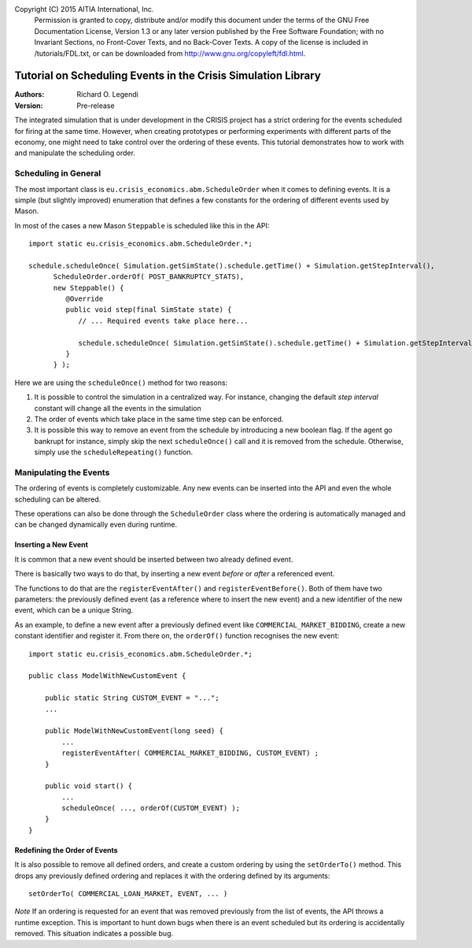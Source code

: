 Copyright (C) 2015 AITIA International, Inc.
    Permission is granted to copy, distribute and/or modify this document
    under the terms of the GNU Free Documentation License, Version 1.3
    or any later version published by the Free Software Foundation;
    with no Invariant Sections, no Front-Cover Texts, and no Back-Cover Texts.
    A copy of the license is included in /tutorials/FDL.txt, or can 
    be downloaded from http://www.gnu.org/copyleft/fdl.html.

==============================================================
Tutorial on Scheduling Events in the Crisis Simulation Library
==============================================================

:Authors:
   Richard O. Legendi
:Version:
   Pre-release

The integrated simulation that is under development in the CRISIS project has a
strict ordering for the events scheduled for firing at the same time. However, when creating prototypes or performing
experiments with different parts of the economy, one might need to take
control over the ordering of these events. This tutorial demonstrates how to work
with and manipulate the scheduling order.

Scheduling in General
=====================

The most important class is ``eu.crisis_economics.abm.ScheduleOrder`` when it
comes to defining events. It is a simple (but slightly improved) enumeration
that defines a few constants for the ordering of different events used by Mason.

In most of the cases a new Mason ``Steppable`` is scheduled like this in the
API::
   
   import static eu.crisis_economics.abm.ScheduleOrder.*;
   
   schedule.scheduleOnce( Simulation.getSimState().schedule.getTime() + Simulation.getStepInterval(),
         ScheduleOrder.orderOf( POST_BANKRUPTCY_STATS),
         new Steppable() {
            @Override
            public void step(final SimState state) {
               // ... Required events take place here...
               
               schedule.scheduleOnce( Simulation.getSimState().schedule.getTime() + Simulation.getStepInterval(), orderOf( POST_BANKRUPTCY_STATS ), this );
            }
         } );

Here we are using the ``scheduleOnce()`` method for two reasons:

1. It is possible to control the simulation in a centralized way. For instance,
   changing the default *step interval* constant will change all the events in
   the simulation
2. The order of events which take place in the same time step can be enforced.
3. It is possible this way to remove an event from the schedule by introducing a
   new boolean flag. If the agent go bankrupt for instance, simply skip the next
   ``scheduleOnce()`` call and it is removed from the schedule. Otherwise,
   simply use the ``scheduleRepeating()`` function.

Manipulating the Events
=======================

The ordering of events is completely customizable. Any new events can be
inserted into the API and even the whole scheduling can be altered.

These operations can also be done through the ``ScheduleOrder`` class where the
ordering is automatically managed and can be changed dynamically even during
runtime.

Inserting a New Event
---------------------

It is common that a new event should be inserted between two already defined
event.

There is basically two ways to do that, by inserting a new event *before* or
*after* a referenced event.

The functions to do that are the ``registerEventAfter()`` and
``registerEventBefore()``. Both of them have two parameters: the previously
defined event (as a reference where to insert the new event) and a new
identifier of the new event, which can be a unique String.

As an example, to define a new event after a previously defined event like
``COMMERCIAL_MARKET_BIDDING``, create a new constant identifier and register it.
From there on, the ``orderOf()`` function recognises the new event::

   import static eu.crisis_economics.abm.ScheduleOrder.*;
   
   public class ModelWithNewCustomEvent {
   
       public static String CUSTOM_EVENT = "...";
       ...
   
       public ModelWithNewCustomEvent(long seed) {
           ...
           registerEventAfter( COMMERCIAL_MARKET_BIDDING, CUSTOM_EVENT) ;
       }
   
       public void start() {
           ...
           scheduleOnce( ..., orderOf(CUSTOM_EVENT) );
       }
   }

Redefining the Order of Events
------------------------------
 
It is also possible to remove all defined orders, and create a custom ordering
by using the ``setOrderTo()`` method. This drops any previously defined ordering
and replaces it with the ordering defined by its arguments::

    setOrderTo( COMMERCIAL_LOAN_MARKET, EVENT, ... )

*Note* If an ordering is requested for an event that was removed previously from
the list of events, the API throws a runtime exception. This is important to
hunt down bugs when there is an event scheduled but its ordering is accidentally
removed. This situation indicates a possible bug.
